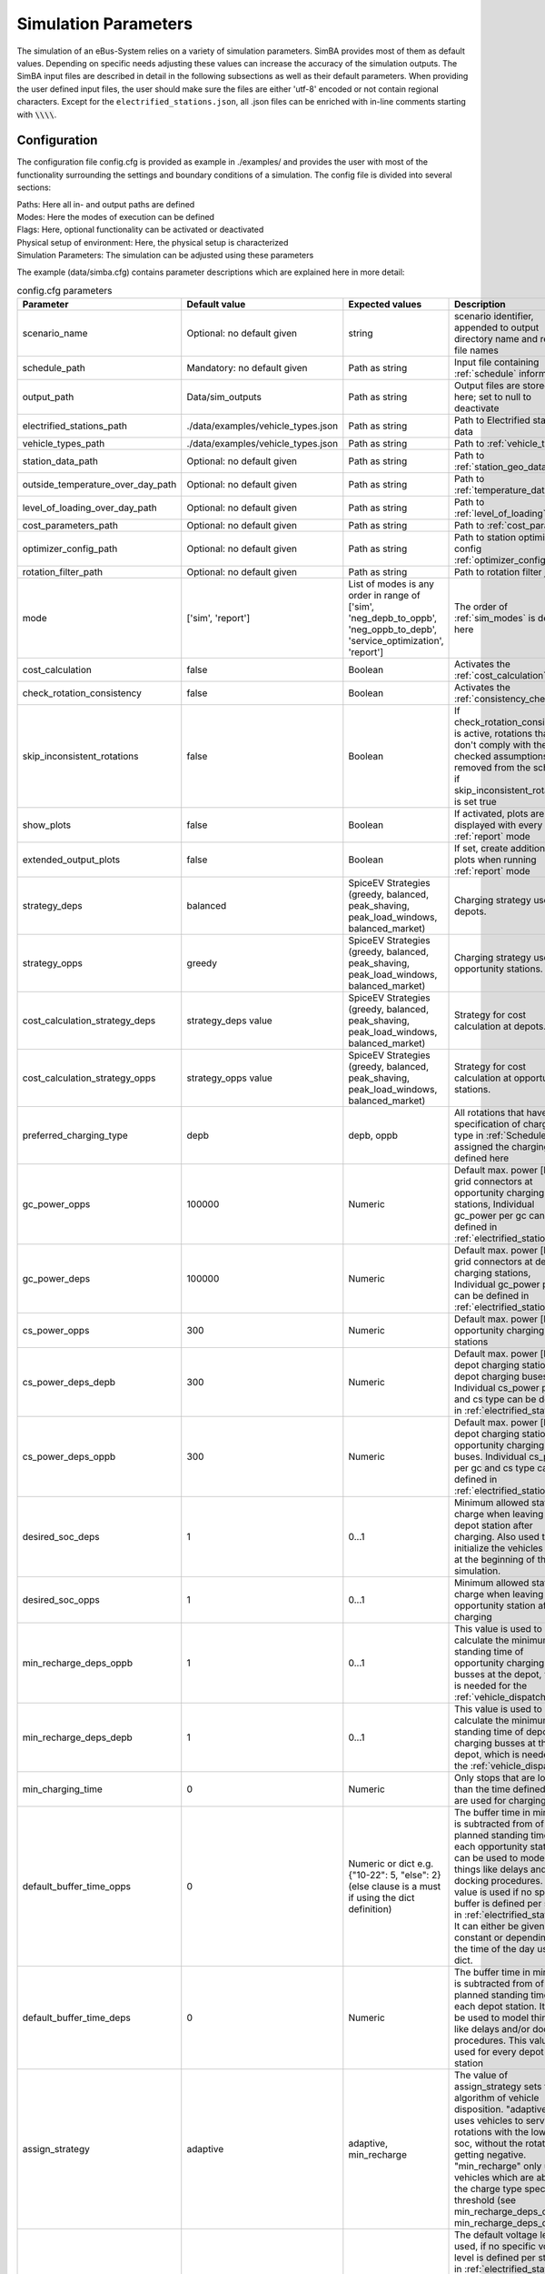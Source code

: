 .. _simulation_parameters:

Simulation Parameters
=====================

The simulation of an eBus-System relies on a variety of simulation parameters.
SimBA provides most of them as default values. Depending on specific needs adjusting
these values can increase the accuracy of the simulation outputs. The SimBA input files are described in detail in the following subsections as well as their default parameters. When providing the user defined input files, the user should make sure the files are either 'utf-8' encoded or not contain regional characters. Except for the ``electrified_stations.json``, all .json files can be enriched with in-line comments starting with :code:`\\\\`.

.. _config:

Configuration
-------------
The configuration file config.cfg is provided as example in ./examples/ and provides the user with most of the functionality surrounding the settings and boundary conditions of a simulation. The config file is divided into several sections:

| Paths: Here all in- and output paths are defined
| Modes: Here the modes of execution can be defined
| Flags: Here, optional functionality can be activated or deactivated
| Physical setup of environment: Here, the physical setup is characterized
| Simulation Parameters: The simulation can be adjusted using these parameters

The example (data/simba.cfg) contains parameter descriptions which are explained here in more detail:

.. list-table:: config.cfg parameters
   :header-rows: 1

   * - Parameter
     - Default value
     - Expected values
     - Description
   * - scenario_name
     - Optional: no default given
     - string
     - scenario identifier, appended to output directory name and report file names
   * - schedule_path
     - Mandatory: no default given
     - Path as string
     - Input file containing :ref:`schedule` information
   * - output_path
     - Data/sim_outputs
     - Path as string
     - Output files are stored here; set to null to deactivate
   * - electrified_stations_path
     - ./data/examples/vehicle_types.json
     - Path as string
     - Path to Electrified stations data
   * - vehicle_types_path
     - ./data/examples/vehicle_types.json
     - Path as string
     - Path to :ref:`vehicle_types`
   * - station_data_path
     - Optional: no default given
     - Path as string
     - Path to :ref:`station_geo_data`
   * - outside_temperature_over_day_path
     - Optional: no default given
     - Path as string
     - Path to :ref:`temperature_data`
   * - level_of_loading_over_day_path
     - Optional: no default given
     - Path as string
     - Path to :ref:`level_of_loading`
   * - cost_parameters_path
     - Optional: no default given
     - Path as string
     - Path to :ref:`cost_params`
   * - optimizer_config_path
     - Optional: no default given
     - Path as string
     - Path to station optimizer config :ref:`optimizer_config`
   * - rotation_filter_path
     - Optional: no default given
     - Path as string
     - Path to rotation filter json
   * - mode
     - ['sim', 'report']
     - List of modes is any order in range of ['sim', 'neg_depb_to_oppb', 'neg_oppb_to_depb', 'service_optimization', 'report']
     - The order of :ref:`sim_modes` is defined here
   * - cost_calculation
     - false
     - Boolean
     - Activates the :ref:`cost_calculation`
   * - check_rotation_consistency
     - false
     - Boolean
     - Activates the :ref:`consistency_check`
   * - skip_inconsistent_rotations
     - false
     - Boolean
     - If check_rotation_consistency is active, rotations that don't comply with the checked assumptions are removed from the schedule if skip_inconsistent_rotations is set true
   * - show_plots
     - false
     - Boolean
     - If activated, plots are displayed with every run of :ref:`report` mode
   * - extended_output_plots
     - false
     - Boolean
     - If set, create additional plots when running :ref:`report` mode
   * - strategy_deps
     - balanced
     - SpiceEV Strategies (greedy, balanced, peak_shaving, peak_load_windows, balanced_market)
     - Charging strategy used in depots.
   * - strategy_opps
     - greedy
     - SpiceEV Strategies (greedy, balanced, peak_shaving, peak_load_windows, balanced_market)
     - Charging strategy used in opportunity stations.
   * - cost_calculation_strategy_deps
     - strategy_deps value
     - SpiceEV Strategies (greedy, balanced, peak_shaving, peak_load_windows, balanced_market)
     - Strategy for cost calculation at depots.
   * - cost_calculation_strategy_opps
     - strategy_opps value
     - SpiceEV Strategies (greedy, balanced, peak_shaving, peak_load_windows, balanced_market)
     - Strategy for cost calculation at opportunity stations.
   * - preferred_charging_type
     - depb
     - depb, oppb
     - All rotations that have no specification of charging type in :ref:`Schedule` are assigned the charging type defined here
   * - gc_power_opps
     - 100000
     - Numeric
     -  Default max. power [kW] of grid connectors at opportunity charging stations, Individual gc_power per gc can be defined in :ref:`electrified_stations`
   * - gc_power_deps
     - 100000
     - Numeric
     -  Default max. power [kW] of grid connectors at depot charging stations, Individual gc_power per gc can be defined in :ref:`electrified_stations`
   * - cs_power_opps
     - 300
     - Numeric
     - Default max. power [kW] of opportunity charging stations
   * - cs_power_deps_depb
     - 300
     - Numeric
     - Default max. power [kW] of depot charging stations for depot charging buses. Individual cs_power per gc and cs type can be defined in :ref:`electrified_stations`
   * - cs_power_deps_oppb
     - 300
     - Numeric
     - Default max. power [kW] of depot charging stations for opportunity charging buses. Individual cs_power per gc and cs type can be defined in :ref:`electrified_stations`
   * - desired_soc_deps
     - 1
     - 0...1
     - Minimum allowed state of charge when leaving a depot station after charging. Also used to initialize the vehicles SoCs at the beginning of the simulation.
   * - desired_soc_opps
     - 1
     - 0...1
     - Minimum allowed state of charge when leaving an opportunity station after charging
   * - min_recharge_deps_oppb
     - 1
     - 0...1
     - This value is used to calculate the minimum standing time of opportunity charging busses at the depot, which is needed for the :ref:`vehicle_dispatch`
   * - min_recharge_deps_depb
     - 1
     - 0...1
     - This value is used to calculate the minimum standing time of depot charging busses at the depot, which is needed for the :ref:`vehicle_dispatch`
   * - min_charging_time
     - 0
     - Numeric
     - Only stops that are longer than the time defined here are used for charging
   * - default_buffer_time_opps
     - 0
     - Numeric or dict e.g. {"10-22": 5, "else": 2} (else clause is a must if using the dict definition)
     - The buffer time in minutes is subtracted from of the planned standing time at each opportunity station. It can be used to model things like delays and/or docking procedures. This value is used if no specific buffer is defined per station in :ref:`electrified_stations`. It can either be given as constant or depending on the time of the day using a dict.
   * - default_buffer_time_deps
     - 0
     - Numeric
     - The buffer time in minutes is subtracted from of the planned standing time at each depot station. It can be used to model things like delays and/or docking procedures. This value is used for every depot station
   * - assign_strategy
     - adaptive
     - adaptive, min_recharge
     - The value of assign_strategy sets the algorithm of vehicle disposition. "adaptive" uses vehicles to service rotations with the lowest soc, without the rotation getting negative. "min_recharge" only uses vehicles which are above the charge type specific threshold (see min_recharge_deps_oppb, min_recharge_deps_depb)
   * - default_voltage_level
     - MV
     - HV, HV/MV, MV, MV/LV, LV
     - The default voltage level is used, if no specific voltage level is defined per station in :ref:`electrified_stations`. It is used to calculate the costs. Choices describe high voltage (HV), transformer between high and medium voltage (HV/MV), medium voltage MV, transformer between medium and low voltage (MV/LV) and low voltage (LV)
   * - loglevel
     - INFO
     - DEBUG, INFO, WARN or ERROR
     - Log level. All logging messages are both displayed in the console and written to a log file
   * - logfile
     - <datetime>.log
     - String
     - Log file name. Set to null to disable logging to file
   * - loglevel_file
     - (same as loglevel)
     - String
     - Log level for file logger
   * - default_mean_speed
     - 30
     - numeric
     - Default assumed mean speed for busses in km/h. Used in split_negative_depb for generating depot trips.
   * - default_depot_distance
     - 5
     - numeric
     - Default assumed average distance from any station to a depot in km. Used in split_negative_depb for generating depot trips.
   * - days
     - Optional: no default given
     - Numeric
     - If this value is defined only the first number of 'days' of the schedule are simulated
   * - interval
     - 1
     - Numeric
     - Timestep in minutes
   * - signal_time_dif
     - 10
     - Numeric
     - Some strategies use limited foresight. E.g. prioritization of vehicles at limited number of charging stations is carried out only for this time ahead of actual time step. Also used in spiceEV as time difference between signal time and actual start time of a vehicle event in min.
   * - eta
     - false
     - Boolean
     - Show estimated time to finish simulation after each step. Not recommended for fast computations
   * - skip_flex_report
     - false
     - Boolean
     - Skip generation of flex_report in SpiceEV. Activating can save time as this feature is rarely used


Schedule
--------

To analyze your own electric bus schedule, the data needs to be provided as a .csv file where each row contains the details of a single trip of that schedule. Find the details about the various columns in this file below. The first table lists the **mandatory** columns while the second one (tbd) lists optional parameters. Refer to `data/examples/trips.csv` for an example.

.. list-table:: schedule mandatory input
   :widths: 150 300 150
   :header-rows: 1

   * - Column Name
     - Description
     - Example
   * - rotation_id
     - Unique alphanumeric ID to identify rotations
     - 27312
   * - departure_name
     - Name of the station the trip starts at
     - Warschauer Straße
   * - departure_time
     - Date and time at which bus starts trip (ISO-Format)
     - 2022-03-13T10:25
   * - arrival_name
     - Name of the station the trip ends at
     - Ostbahnhof Berlin
   * - arrival_time
     - Date and Time at which bus completes trip (ISO-Format) (e.g. yyyy-mm-ddThh:mm[:ss])
     - 2022-03-13T10:30
   * - distance
     - Distance traveled in **m**
     - 1340
   * - vehicle_type
     - | ID of vehicle type defined in vehicle types file. Set path of this file in config
       | (see default for reference: `data/examples/vehicle_types.json`)
     - some_bus_type

.. list-table:: schedule optional input
   :widths: 150 300 150
   :header-rows: 1

   * - Column Name
     - Description
     - Example
   * - line
     - The bus line
     - 512, M10, X11 etc.
   * - charging_type
     - | The preferred charging type for this trip.
       | NOTE: All trips of a rotation need to have the same charging type.
       | If omitted, charging type is set according to preferred charging type provided in the config file.
     - Options: **depb**,  **oppb**
   * - temperature
     - Temperature of the trip in **degC**
     - 25
   * - level_of_loading
     - The level of loading of the bus on this trip in between 0 and 1
     - 0.5.

This is how a schedule file might look like.

+--------+----------------+---------------------+---------------------+--------------+----------+-------------+--------------+-------------+------------------+
| line   | departure_name | departure_time      | arrival_time        | arrival_name | distance | rotation_id | vehicle_type | temperature | level_of_loading |
+========+================+=====================+=====================+==============+==========+=============+==============+=============+==================+
| LINE_0 | Station-0      | 2022-03-07 21:28:00 | 2022-03-07 21:31:00 | Station-1    | 1530     | 1           | 12m_bus      | 20          | 0                |
+--------+----------------+---------------------+---------------------+--------------+----------+-------------+--------------+-------------+------------------+
| LINE_0 | Station-1      | 2022-03-07 21:31:00 | 2022-03-07 22:04:00 | Station-3    | 14519    | 1           | 12m_bus      | -5          | 0.9              |
+--------+----------------+---------------------+---------------------+--------------+----------+-------------+--------------+-------------+------------------+
| LINE_0 | Station-3      | 2022-03-07 22:08:00 | 2022-03-07 22:43:00 | Station-1    | 13541    | 1           | 12m_bus      |             |                  |
+--------+----------------+---------------------+---------------------+--------------+----------+-------------+--------------+-------------+------------------+
| LINE_0 | Station-1      | 2022-03-07 22:51:00 | 2022-03-07 23:24:00 | Station-2    | 14519    | 1           | 12m_bus      |             |                  |
+--------+----------------+---------------------+---------------------+--------------+----------+-------------+--------------+-------------+------------------+


.. _vehicle_types:

Vehicle types
-------------

The vehicle types that can be used are defined in the "vehicle_type.json". The path to this file has to be defined in the :ref:`config` and an example is given at "data/examples/vehicle_types.json".

The data is structured as a .json where the top level key represents the vehicle_type, that needs to correspond to the "vehicle_type" defined in the :ref:`schedule`. The next level key defines the charging_type ("oppb" or "depb"). For one vehicle type either one or both charging types can be defined and for each given charging type the specifications in the third level of the .json have to be given. In this level, the parameters for the specified vehicle are be defined. The specification of one vehicle with the vehicle_type "AB" and the charging_types "depb" and "oppb" is given as follows:

.. code-block:: json

    {
        "AB": {  // vehicle_type
            "depb": {  // charging_type
                "name": "articulated bus - depot charging",  // long name
                "capacity": 250,  // battery capacity in kWh
                "charging_curve": [[0, 150], [0.8, 150], [1, 15]],  // charging curve [SoC, kW]
                "min_charging_power": 0,  // min charging power in KW
                "v2g": false,  // Is vehicle capable of vehicle to grid?
                "mileage": "data/examples/energy_consumption_example.csv",  // mileage in kWh/km or link to consumption.csv
                "battery_efficiency": 0.95  // optional. default: 0.95
            },
            "oppb": {
                "name": "articulated bus - opportunity charging",
                "capacity": 150,
                "charging_curve": [[0, 250], [0.8, 250], [1, 25]],
                "min_charging_power": 0,
                "v2g": false,
                "mileage": "data/examples/energy_consumption_example.csv"
            }
        }
    }

.. _electrified_stations:

Electrified stations
--------------------

All stations, that are or could be equipped with charging infrastructure have to be parameterized in the "electrified_stations.json" together with their grid connection, charging infrastructure and local energy systems. The path to this file has to be defined in the :ref:`config`.

The data is structured as a .json where the top level key represents the station name, that needs to correspond to the "departure_name", respectively "arrival_name" defined in the :ref:`schedule`. Each station has two mandatory arguments: "type" defines if a station is a depot ("deps") or an opportunity charging station ("opps") and "n_charging_stations" limits the amount of vehicles, that can simultaneously charge at one station.

Furthermore, the energy system at each station can be characterized in terms of local power generation ("energy_feed_in"), local external loads ("external_load") or local stationary electric power storage ("battery"). An example that displays all further parameters and the specification of the local energy systems is given at "data/examples/electrified_stations.json".


.. _cost_params:

Cost parameters
---------------
In order to run the :ref:`cost_calculation`, all cost parameters are to be defined in the ``cost_params.json``. The file is used as input for both, SimBA and SpiceEV, as both tools do part of the cost calculation and therefore no comments are allowed here. If not otherwise specified the investments/costs are gross prices. A commented example is given below, for a working example please refer to "data/examples/cost_params.json".

.. code-block:: json

    {
        "vehicles": {  // all vehicles and charging types have to be defined here
            "SB_debp": {  // all combinations of vehicle types and charging types have a separate cost definition, the name is to be given as [vehicle_type]_[charging_type]
                "capex": 500000,  // investment cost for one vehicle without vehicle battery
                "c_maint_per_km": 0.24,  // maintenance cost per km
                "lifetime": 14  // lifetime of the vehicle in years
            }
        },
        "batteries": {  // vehicle battery
            "lifetime_battery": 7,   // lifetime of the vehicle battery in years
            "cost_per_kWh": 250  // investment cost for vehicle battery per kWh
        },
        "stationary_storage": {    // stationary electric energy storage
            "capex_fix": 1,  // fix investment cost for stationary storage
            "capex_per_kWh": 1,  //  investment cost for stationary storage per kWh
            "c_maint_stat_storage_per_year": 0.02,  // annual maintenance costs in % of capex
            "lifetime_stat_storage": 20  // lifetime in years
        },
        "cs":{  // charging stations
            "capex_opps_per_kW": 877.5,  //  investment cost for opportunity charging stations per kW
            "capex_deps_per_kW": 1000,  //  investment cost for depot charging stations per kW
            "lifetime_cs": 20,  // lifetime of charging stations in years
            "c_maint_cs_per_year": 0.02  // annual maintenance costs in % of capex
        },
        "garage": {
            "n_charging_stations": 1,  // number of charging stations for the garage
            "power_cs": 50,  // power of the charging stations for the garage
            "vehicles_per_workstation": 20,  // how many vehicles share one workstation
            "cost_per_workstation": 245000,  //  investment cost for one workstation
            "lifetime_workstations": 20  // lifetime in years
        },
        "grid operator": {
            "gc": {  // grid connection
                "LV": {  // grid connection in specific voltage level. Options are "HV", "HV/MV", "MV", "MV/LV", "LV" and all relevant voltage levels have to be defined here
                    "default_distance": 50,  // Used if not specified individually in electrified_stations.json
                    "capex_gc_fix": 100,  // fix investment cost for establishing a grid connection
                    "capex_gc_per_meter": 16.85,  // investment cost per meter
                    "capex_gc_per_kW": 24.14,  // investment cost per kW
                    "capex_transformer_fix": 0,  // fix investment cost for a transformer
                    "capex_transformer_per_kW": 0  // fix investment cost for a transformer per kW
                },
                "lifetime_gc": 50,  // lifetime of the grid connection in years
                "c_maint_transformer_per_year": 0.02,  // annual maintenance costs in % of capex
                "lifetime_transformer": 20  // lifetime in years
            }
        }
    }

All remaining parameters such as grid fees or energy taxes are described in the example file.


.. _station_geo_data:

Station data
------------
The file "all_stations.csv" contains information that is relevant for all stations regardless of their status of electrification. At this stage of development this reduces to the information of station height that is relevant only if a trip specific :ref:`consumption_analysis` is employed. See the example at "data/examples/all_stations.csv" for the required structure.


.. _level_of_loading:

Level of loading
----------------

If a trip specific :ref:`consumption_analysis` is employed, the level of loading for each trip is required. This information can be detailed in the :ref:`schedule`. If not specified there, a default value for every hour of the day can be specified in this file. See the example at "data/examples/default_level_of_loading_over_day.csv" for the required structure.


.. _temperature_data:

Temperatures
------------
If a trip specific :ref:`consumption_analysis` is employed, the temperature for each trip is required. This information can be detailed in the :ref:`schedule`. If not specified there, a default value for every hour of the day can be specified in this file. See the example at "data/examples/default_temp_summer.csv" for the required structure.

.. _consumption_table:

Consumption table
-----------------
The consumption table can be referenced in the :ref:`vehicle_types` file. Instead of constant consumption SimBA uses provided temperatures, level of loadings, mean speeds, average inclines and the vehicle type to interpolate the consumption value from this data table. Level of loading and temperatures are read from the :ref:`schedule` if the trips provide them. If they are missing from the schedule, they are looked up from the files :ref:`level_of_loading` and :ref:`temperature_data`. The average incline is calculated from :ref:`station_geo_data` and the mean speed is calculated by using the departure and arrival time and distance provided by the schedule.
